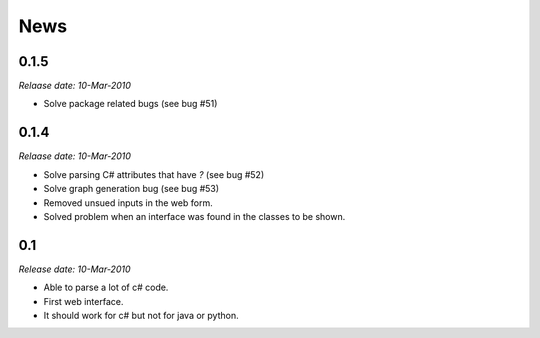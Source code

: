 .. This is your project NEWS file which will contain the release notes.
.. Example: http://www.python.org/download/releases/2.6/NEWS.txt
.. The content of this file, along with README.rst, will appear in your
.. project's PyPI page.

News
====

0.1.5
-----

*Relaase date: 10-Mar-2010*

* Solve package related bugs (see bug #51)


0.1.4
-----

*Relaase date: 10-Mar-2010*

* Solve parsing C# attributes that have *?* (see bug #52)
* Solve graph generation bug (see bug #53)
* Removed unsued inputs in the web form.
* Solved problem when an interface was found in the classes to be shown.


0.1
---

*Release date: 10-Mar-2010*

* Able to parse a lot of c# code.
* First web interface.
* It should work for c# but not for java or python.
